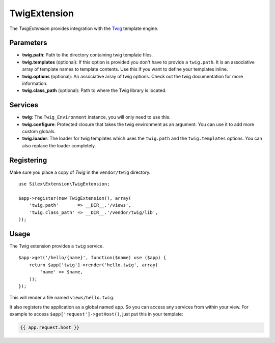 TwigExtension
=============

The *TwigExtension* provides integration with the `Twig
<http://www.twig-project.org/>`_ template engine.

Parameters
----------

* **twig.path**: Path to the directory containing twig template
  files.

* **twig.templates** (optional): If this option is provided
  you don't have to provide a ``twig.path``. It is an
  associative array of template names to template contents.
  Use this if you want to define your templates inline.

* **twig.options** (optional): An associative array of twig
  options. Check out the twig documentation for more information.

* **twig.class_path** (optional): Path to where the Twig
  library is located.

Services
--------

* **twig**: The ``Twig_Environment`` instance, you will only
  need to use this.

* **twig.configure**: Protected closure that takes the twig
  environment as an argument. You can use it to add more
  custom globals.

* **twig.loader**: The loader for twig templates which uses
  the ``twig.path`` and the ``twig.templates`` options. You
  can also replace the loader completely.

Registering
-----------

Make sure you place a copy of *Twig* in the ``vendor/twig``
directory.

::

    use Silex\Extension\TwigExtension;

    $app->register(new TwigExtension(), array(
        'twig.path'       => __DIR__.'/views',
        'twig.class_path' => __DIR__.'/vendor/twig/lib',
    ));

Usage
-----

The Twig extension provides a ``twig`` service.

::

    $app->get('/hello/{name}', function($name) use ($app) {
        return $app['twig']->render('hello.twig', array(
            'name' => $name,
        ));
    });

This will render a file named ``views/hello.twig``.

It also registers the application as a global named
``app``. So you can access any services from within your
view. For example to access ``$app['request']->getHost()``,
just put this in your template:

.. code-block:: jinja

    {{ app.request.host }}
